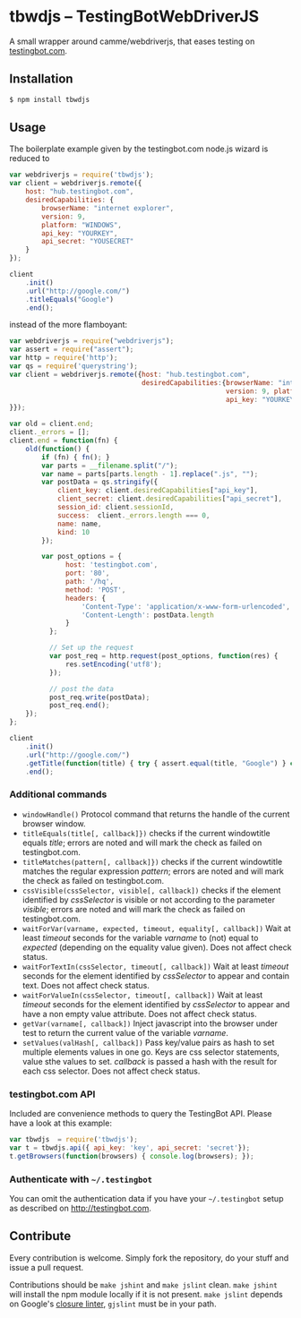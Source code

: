 * tbwdjs -- TestingBotWebDriverJS

A small wrapper around camme/webdriverjs, that eases testing on
[[http://testingbot.com][testingbot.com]].

** Installation

   #+BEGIN_SRC sh 
     $ npm install tbwdjs
   #+END_SRC
** Usage
   
   The boilerplate example given by the testingbot.com node.js wizard is
   reduced to
   #+BEGIN_SRC js
     var webdriverjs = require('tbwdjs');
     var client = webdriverjs.remote({
         host: "hub.testingbot.com", 
         desiredCapabilities: {
             browserName: "internet explorer", 
             version: 9, 
             platform: "WINDOWS", 
             api_key: "YOURKEY", 
             api_secret: "YOUSECRET" 
         }
     });
     
     client
         .init()
         .url("http://google.com/")
         .titleEquals("Google")
         .end();
   #+END_SRC

   instead of the more flamboyant:

   #+BEGIN_SRC js
     var webdriverjs = require("webdriverjs");
     var assert = require("assert");
     var http = require('http');
     var qs = require('querystring');
     var client = webdriverjs.remote({host: "hub.testingbot.com", 
                                      desiredCapabilities:{browserName: "internet explorer", 
                                                           version: 9, platform: "WINDOWS", 
                                                           api_key: "YOURKEY", api_secret: "YOURSECRET" 
     }});
     
     var old = client.end;
     client._errors = [];
     client.end = function(fn) {
         old(function() {
             if (fn) { fn(); }
             var parts = __filename.split("/");
             var name = parts[parts.length - 1].replace(".js", "");
             var postData = qs.stringify({
                 client_key: client.desiredCapabilities["api_key"],
                 client_secret: client.desiredCapabilities["api_secret"],
                 session_id: client.sessionId,
                 success:  client._errors.length === 0,
                 name: name,
                 kind: 10
             });
             
             var post_options = {
                   host: 'testingbot.com',
                   port: '80',
                   path: '/hq',
                   method: 'POST',
                   headers: {
                       'Content-Type': 'application/x-www-form-urlencoded',
                       'Content-Length': postData.length
                   }
               };
     
               // Set up the request
               var post_req = http.request(post_options, function(res) {
                   res.setEncoding('utf8');
               });
     
               // post the data
               post_req.write(postData);
               post_req.end();
         });
     };
     
     client
         .init()
         .url("http://google.com/")
         .getTitle(function(title) { try { assert.equal(title, "Google") } catch (e) { client._errors.push(e); } })
         .end();
             
   #+END_SRC

*** Additional commands
	- =windowHandle()= Protocol command that returns the handle of the
      current browser window.
	- =titleEquals(title[, callback]})= checks if the current
      windowtitle equals /title/; errors are noted and will mark the
      check as failed on testingbot.com.
	- =titleMatches(pattern[, callback]})= checks if the current
      windowtitle matches the regular expression /pattern/; errors are
      noted and will mark the check as failed on testingbot.com.
	- =cssVisible(cssSelector, visible[, callback])= checks if the
      element identified by /cssSelector/ is visible or not according
      to the parameter /visible/; errors are noted and will mark the
      check as failed on testingbot.com.
	- =waitForVar(varname, expected, timeout, equality[, callback])=
      Wait at least /timeout/ seconds for the variable /varname/ to
      (not) equal to /expected/ (depending on the equality value
      given). Does not affect check status.
	- =waitForTextIn(cssSelector, timeout[, callback])= Wait at least
      /timeout/ seconds for the element identified by /cssSelector/ to
      appear and contain text. Does not affect check status.
	- =waitForValueIn(cssSelector, timeout[, callback])= Wait at least
      /timeout/ seconds for the element identified by /cssSelector/ to
      appear and have a non empty value attribute. Does not affect
      check status.
	- =getVar(varname[, callback])= Inject javascript into the browser
      under test to return the current value of the variable
      /varname/.
	- =setValues(valHash[, callback])= Pass key/value pairs as hash to
      set multiple elements values in one go. Keys are css selector
      statements, value sthe values to set. /callback/ is passed a
      hash with the result for each css selector.  Does not affect
      check status.

*** testingbot.com API
  
  Included are convenience methods to query the TestingBot API.
  Please have a look at this example:
  #+BEGIN_SRC js
    var tbwdjs  = require('tbwdjs');
    var t = tbwdjs.api({ api_key: 'key', api_secret: 'secret'});
    t.getBrowsers(function(browsers) { console.log(browsers); });
   #+END_SRC
    
*** Authenticate with =~/.testingbot=

	You can omit the authentication data if you have your
	=~/.testingbot= setup as described on [[http://testingbot.com]].

** Contribute

   Every contribution is welcome. Simply fork the repository, do your
   stuff and issue a pull request.
   
   Contributions should be =make jshint= and =make jslint=
   clean. =make jshint= will install the npm module locally if it is
   not present. =make jslint= depends on Google's [[https://developers.google.com/closure/utilities/][closure
   linter]], =gjslint= must be in your path.

   

